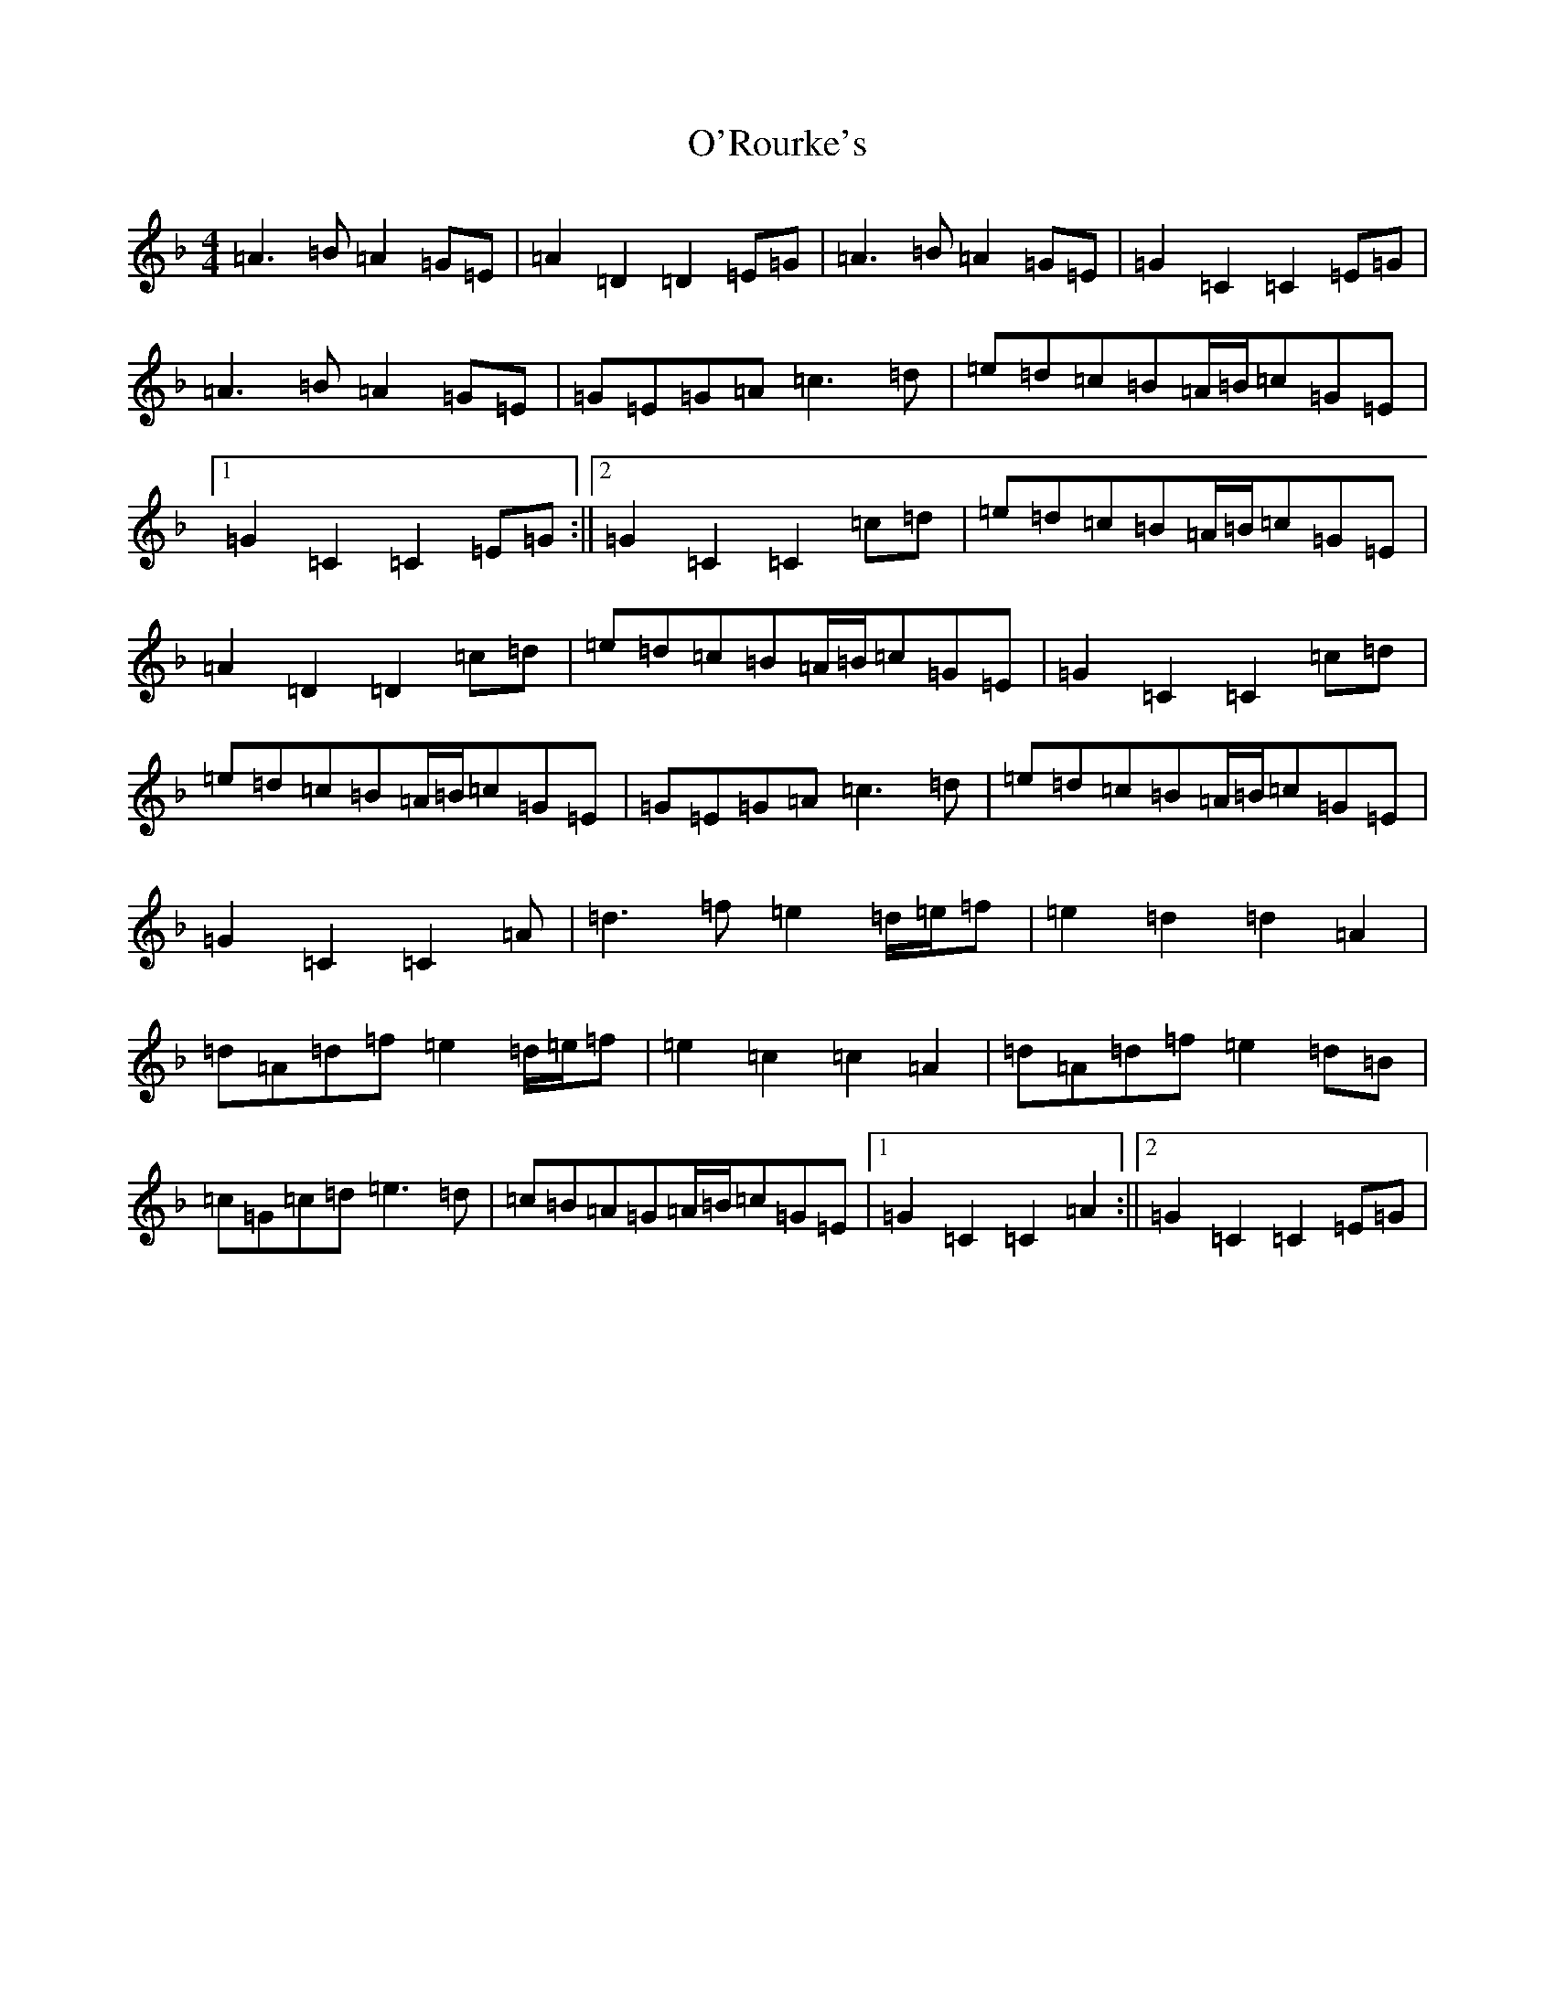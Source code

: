 X: 18531
T: O'Rourke's
S: https://thesession.org/tunes/90#setting39577
Z: A Mixolydian
R: reel
M:4/4
L:1/8
K: C Mixolydian
=A3=B=A2=G=E|=A2=D2=D2=E=G|=A3=B=A2=G=E|=G2=C2=C2=E=G|=A3=B=A2=G=E|=G=E=G=A=c3=d|=e=d=c=B=A/2=B/2=c=G=E|1=G2=C2=C2=E=G:||2=G2=C2=C2=c=d|=e=d=c=B=A/2=B/2=c=G=E|=A2=D2=D2=c=d|=e=d=c=B=A/2=B/2=c=G=E|=G2=C2=C2=c=d|=e=d=c=B=A/2=B/2=c=G=E|=G=E=G=A=c3=d|=e=d=c=B=A/2=B/2=c=G=E|=G2=C2=C2=A|=d3=f=e2=d/2=e/2=f|=e2=d2=d2=A2|=d=A=d=f=e2=d/2=e/2=f|=e2=c2=c2=A2|=d=A=d=f=e2=d=B|=c=G=c=d=e3=d|=c=B=A=G=A/2=B/2=c=G=E|1=G2=C2=C2=A2:||2=G2=C2=C2=E=G|